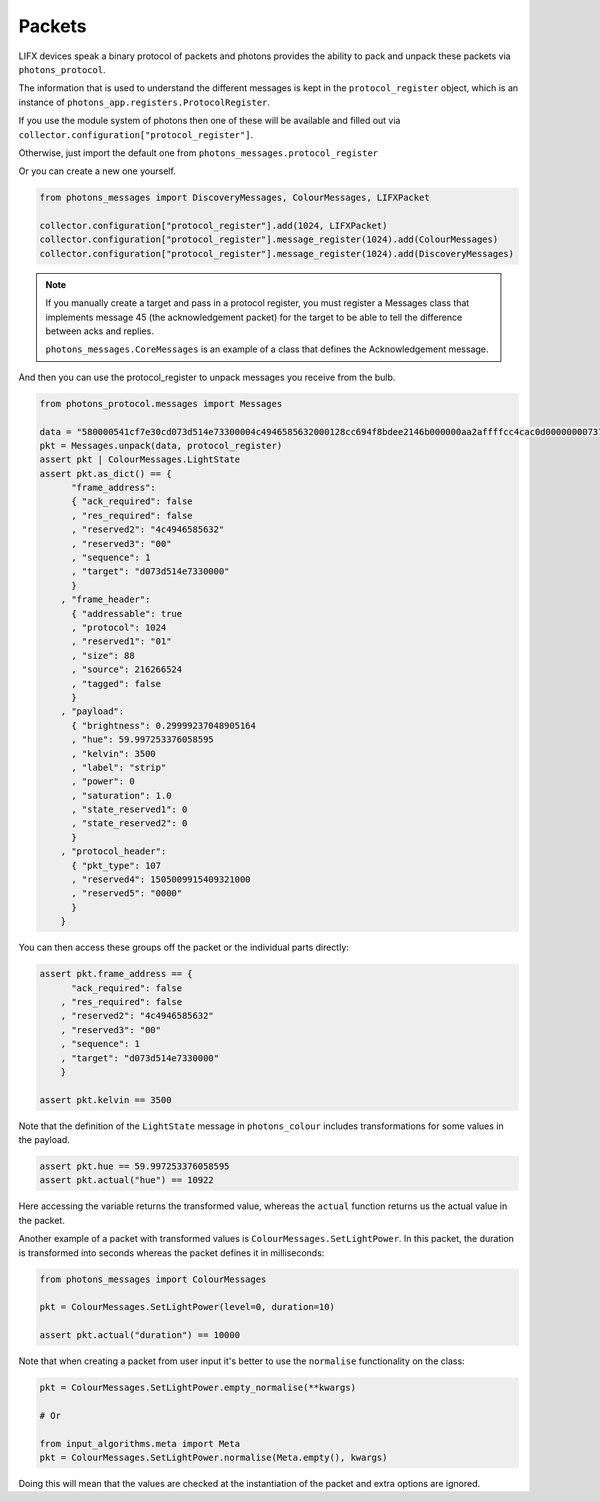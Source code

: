 .. _packets:

Packets
=======

LIFX devices speak a binary protocol of packets and photons provides the ability
to pack and unpack these packets via ``photons_protocol``.

The information that is used to understand the different messages is kept in the
``protocol_register`` object, which is an instance of
``photons_app.registers.ProtocolRegister``.

If you use the module system of photons then one of these will be available and
filled out via ``collector.configuration["protocol_register"]``.

Otherwise, just import the default one from ``photons_messages.protocol_register``

Or you can create a new one yourself.

.. code-block:: python

    from photons_messages import DiscoveryMessages, ColourMessages, LIFXPacket

    collector.configuration["protocol_register"].add(1024, LIFXPacket)
    collector.configuration["protocol_register"].message_register(1024).add(ColourMessages)
    collector.configuration["protocol_register"].message_register(1024).add(DiscoveryMessages)

.. note:: If you manually create a target and pass in a protocol register,
 you must register a Messages class that implements message 45 (the acknowledgement
 packet) for the target to be able to tell the difference between acks and replies.

 ``photons_messages.CoreMessages`` is an example of a class that
 defines the Acknowledgement message.

And then you can use the protocol_register to unpack messages you receive from
the bulb.

.. code-block:: python
    
    from photons_protocol.messages import Messages

    data = "580000541cf7e30cd073d514e73300004c4946585632000128cc694f8bdee2146b000000aa2affffcc4cac0d0000000073747269700000000000000000000000000000000000000000000000000000000000000000000000"
    pkt = Messages.unpack(data, protocol_register)
    assert pkt | ColourMessages.LightState
    assert pkt.as_dict() == {
          "frame_address":
          { "ack_required": false
          , "res_required": false
          , "reserved2": "4c4946585632"
          , "reserved3": "00"
          , "sequence": 1
          , "target": "d073d514e7330000"
          }
        , "frame_header":
          { "addressable": true
          , "protocol": 1024
          , "reserved1": "01"
          , "size": 88
          , "source": 216266524
          , "tagged": false
          }
        , "payload":
          { "brightness": 0.29999237048905164
          , "hue": 59.997253376058595
          , "kelvin": 3500
          , "label": "strip"
          , "power": 0
          , "saturation": 1.0
          , "state_reserved1": 0
          , "state_reserved2": 0
          }
        , "protocol_header":
          { "pkt_type": 107
          , "reserved4": 1505009915409321000
          , "reserved5": "0000"
          }
        }

You can then access these groups off the packet or the individual parts directly:

.. code-block:: python

    assert pkt.frame_address == {
          "ack_required": false
        , "res_required": false
        , "reserved2": "4c4946585632"
        , "reserved3": "00"
        , "sequence": 1
        , "target": "d073d514e7330000"
        }

    assert pkt.kelvin == 3500

Note that the definition of the ``LightState`` message in ``photons_colour``
includes transformations for some values in the payload.

.. code-block:: python

    assert pkt.hue == 59.997253376058595
    assert pkt.actual("hue") == 10922

Here accessing the variable returns the transformed value, whereas the ``actual``
function returns us the actual value in the packet.

Another example of a packet with transformed values is ``ColourMessages.SetLightPower``.
In this packet, the duration is transformed into seconds whereas the packet
defines it in milliseconds:

.. code-block:: python

    from photons_messages import ColourMessages

    pkt = ColourMessages.SetLightPower(level=0, duration=10)

    assert pkt.actual("duration") == 10000

Note that when creating a packet from user input it's better to use the ``normalise``
functionality on the class:

.. code-block:: python

    pkt = ColourMessages.SetLightPower.empty_normalise(**kwargs)

    # Or

    from input_algorithms.meta import Meta
    pkt = ColourMessages.SetLightPower.normalise(Meta.empty(), kwargs)

Doing this will mean that the values are checked at the instantiation of the
packet and extra options are ignored.
